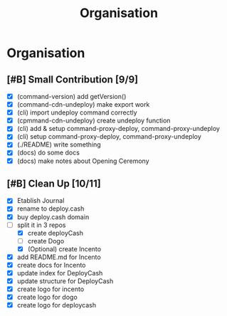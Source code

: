#+title: Organisation
#+COLUMNS: %50ITEM(Task) %7TODO %14CLOCKSUM(Clock)

* Organisation

** [#B] Small Contribution [9/9]

- [X] (command-version) add getVersion()
- [X] (command-cdn-undeploy) make export work
- [X] (cli) import undeploy command correctly
- [X] (cpmmand-cdn-undeploy) create undeploy function
- [X] (cli) add & setup command-proxy-deploy, command-proxy-undeploy
- [X] (cli) setup command-proxy-deploy, command-proxy-undeploy
- [X] (./README) write something
- [X] (docs) do some docs
- [X] (docs) make notes about Opening Ceremony

** [#B] Clean Up [10/11]

- [X] Etablish Journal
- [X] rename to deploy.cash
- [X] buy deploy.cash domain
- [-] split it in 3 repos
  - [X] create deployCash
  - [ ] create Dogo
  - [X] (Optional) create Incento
- [X] add README.md for Incento
- [X] create docs for Incento
- [X] update index for DeployCash
- [X] update structure for DeployCash
- [X] create logo for incento
- [X] create logo for dogo
- [X] create logo for deploycash
